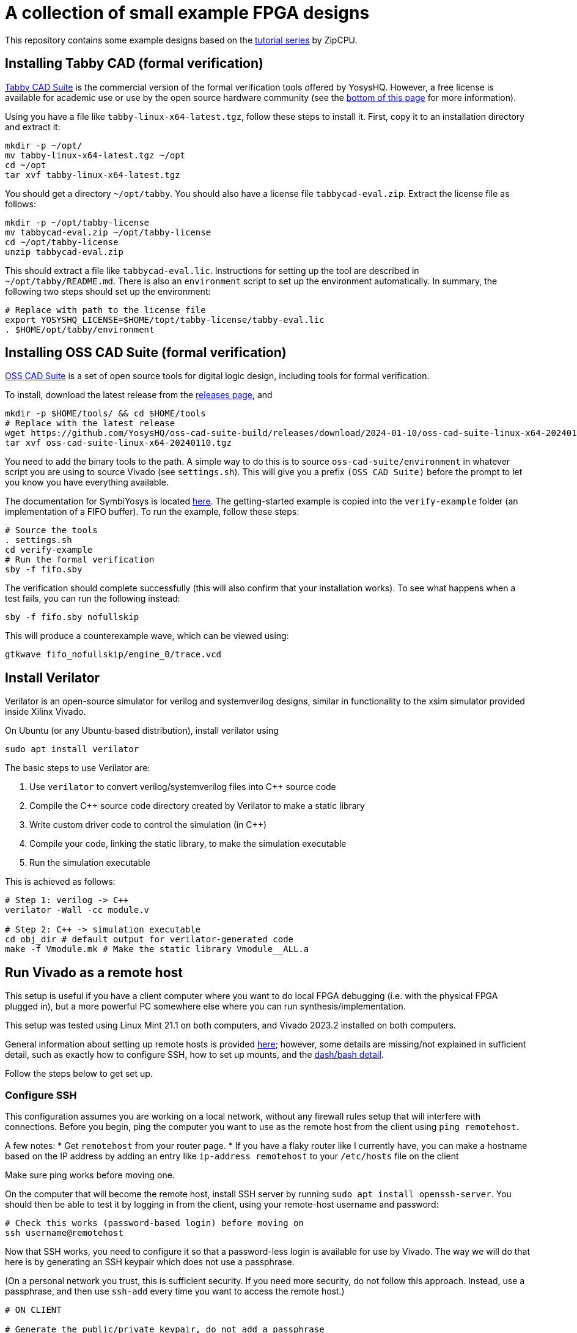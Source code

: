 = A collection of small example FPGA designs

This repository contains some example designs based on the https://zipcpu.com/tutorial/[tutorial series] by ZipCPU.

== Installing Tabby CAD (formal verification)

https://www.yosyshq.com/tabby-cad-datasheet[Tabby CAD Suite] is the commercial version of the formal verification tools offered by YosysHQ. However, a free license is available for academic use or use by the open source hardware community (see the https://www.yosyshq.com/products-and-services[bottom of this page] for more information). 

Using you have a file like `tabby-linux-x64-latest.tgz`, follow these steps to install it. First, copy it to an installation directory and extract it:

[,bash]
----
mkdir -p ~/opt/
mv tabby-linux-x64-latest.tgz ~/opt
cd ~/opt
tar xvf tabby-linux-x64-latest.tgz
----

You should get a directory `~/opt/tabby`. You should also have a license file `tabbycad-eval.zip`. Extract the license file as follows:

[,bash]
----
mkdir -p ~/opt/tabby-license
mv tabbycad-eval.zip ~/opt/tabby-license
cd ~/opt/tabby-license
unzip tabbycad-eval.zip
----

This should extract a file like `tabbycad-eval.lic`. Instructions for setting up the tool are described in `~/opt/tabby/README.md`. There is also an `environment` script to set up the environment automatically. In summary, the following two steps should set up the environment:

[,bash]
----
# Replace with path to the license file
export YOSYSHQ_LICENSE=$HOME/topt/tabby-license/tabby-eval.lic
. $HOME/opt/tabby/environment
----

== Installing OSS CAD Suite (formal verification)

https://github.com/YosysHQ/oss-cad-suite-build[OSS CAD Suite] is a set of open source tools for digital logic design, including tools for formal verification.

To install, download the latest release from the https://github.com/YosysHQ/oss-cad-suite-build/releases[releases page], and 

[,bash]
----
mkdir -p $HOME/tools/ && cd $HOME/tools
# Replace with the latest release 
wget https://github.com/YosysHQ/oss-cad-suite-build/releases/download/2024-01-10/oss-cad-suite-linux-x64-20240110.tgz
tar xvf oss-cad-suite-linux-x64-20240110.tgz
----

You need to add the binary tools to the path. A simple way to do this is to source `oss-cad-suite/environment` in whatever script you are using to source Vivado (see `settings.sh`). This will give you a prefix `(OSS CAD Suite)` before the prompt to let you know you have everything available.

The documentation for SymbiYosys is located https://yosyshq.readthedocs.io/projects/sby/en/latest/install.html[here]. The getting-started example is copied into the `verify-example` folder (an implementation of a FIFO buffer). To run the example, follow these steps:

[,bash]
----
# Source the tools
. settings.sh
cd verify-example
# Run the formal verification
sby -f fifo.sby
----

The verification should complete successfully (this will also confirm that your installation works). To see what happens when a test fails, you can run the following instead:

[,bash]
----
sby -f fifo.sby nofullskip
----

This will produce a counterexample wave, which can be viewed using:

[,bash]
----
gtkwave fifo_nofullskip/engine_0/trace.vcd
----

== Install Verilator

Verilator is an open-source simulator for verilog and systemverilog designs, similar in functionality to the xsim simulator provided inside Xilinx Vivado.

On Ubuntu (or any Ubuntu-based distribution), install verilator using

[,bash]
----
sudo apt install verilator
----

The basic steps to use Verilator are:

1. Use `verilator` to convert verilog/systemverilog files into C++ source code
2. Compile the C++ source code directory created by Verilator to make a static library
3. Write custom driver code to control the simulation (in C++)
4. Compile your code, linking the static library, to make the simulation executable
5. Run the simulation executable

This is achieved as follows:

[,bash]
----
# Step 1: verilog -> C++
verilator -Wall -cc module.v

# Step 2: C++ -> simulation executable
cd obj_dir # default output for verilator-generated code
make -f Vmodule.mk # Make the static library Vmodule__ALL.a
----


== Run Vivado as a remote host

This setup is useful if you have a client computer where you want to do local FPGA debugging (i.e. with the physical FPGA plugged in), but a more powerful PC somewhere else where you can run synthesis/implementation.

This setup was tested using Linux Mint 21.1 on both computers, and Vivado 2023.2
installed on both computers.

General information about setting up remote hosts is provided https://docs.xilinx.com/r/en-US/ug904-vivado-implementation/Using-Remote-Hosts-and-Compute-Clusters[here]; however, some details are missing/not explained in sufficient detail, such as exactly how to configure SSH, how to set up mounts, and the https://support.xilinx.com/s/question/0D52E00006iHlI5SAK/lauching-runs-on-a-remote-host-on-ubuntu?language=en_US[dash/bash detail].

Follow the steps below to get set up.

=== Configure SSH

This configuration assumes you are working on a local network, without any firewall rules setup that will interfere with connections. Before you begin, ping the computer you want to use as the remote host from the client using `ping remotehost`.

A few notes:
* Get `remotehost` from your router page.
* If you have a flaky router like I currently have, you can make a hostname based on the IP address by adding an entry like `ip-address remotehost` to your `/etc/hosts` file on the client

Make sure ping works before moving one.

On the computer that will become the remote host, install SSH server by running `sudo apt install openssh-server`. You should then be able to test it by logging in from the client, using your remote-host username and password:

[,bash]
----
# Check this works (password-based login) before moving on
ssh username@remotehost
----

Now that SSH works, you need to configure it so that a password-less login is available for use by Vivado. The way we will do that here is by generating an SSH keypair which does not use a passphrase.

(On a personal network you trust, this is sufficient security. If you need more security, do not follow this approach. Instead, use a passphrase, and then use `ssh-add` every time you want to access the remote host.)

[,bash]
----
# ON CLIENT

# Generate the public/private keypair, do not add a passphrase
cd ~/.ssh
ssh-keygen -t ed25519 -f vivado_key
----

This will create two files: `vivado_key` and `vivado_key.pub`. Leave the first where it is (`~/.ssh`), and move the second to the `~/.ssh` folder on the remote host using any method (`*.pub` is not a private file).

On the remote host, open the `~/.ssh/authorized_keys` file (or create it if it does not exist), and paste the contents of `~/.ssh/vivado_key.pub` to the last line. Then, double check the permissions of the file are correct by running:

[,bash]
----
# ON REMOTE HOST

chmod 640 ~/.ssh/authorized_keys
----

Finally, set up the client so that attempts to ssh into the remote host via its hostname use the right settings. Open `~/.ssh/config` on the client, and place the following contents there:

[,conf]
----
Host remotehost
     IdentitiesOnly yes
     IdentityFile ~/.ssh/vivado_key
     User username
----

Change `username` to your username on the remote host. Now, check that password-less SSH works by running `ssh remotehost`.

You need Vivado to work inside this remote shell, which means sourcing the environment properly. If you are unable to run `vivado` inside the ssh shell, then make sure something like this is added to your `~/.bashrc` on the remote host:

[,bash]
----
# Configure the environment for running Vivado
source /tools/Xilinx/Vivado/2023.2/settings64.sh
----

Close the ssh session and restart it, then verify that `vivado` is now available.

=== Configure Client Shell

Due to an issue with Vivado's scripts, the client shell must be configured to use bash instead of dash (default on Ubuntu) (see https://support.xilinx.com/s/question/0D52E00006iHlI5SAK/lauching-runs-on-a-remote-host-on-ubuntu?language=en_US[here]). You can do this by running:

[,bash]
----
# ON CLIENT

# Pick "No" (i.e. don't use dash as the system shell)
sudo dpkg-reconfigure dash
----

Note that this is on the client computer, not on the remote host.

=== Configure Vivado

Open a Vivado project and click "Run synthesis". Select "Launch runs on remote hosts" and click "Configure Hosts". Inside the settings, click "Manual Configuration". Add a new host, specifying the `remotehost` as the "Name" and choose a number of jobs based on the number of cores on the remote host. Leave the ssh command default, and click "Test". The test should pass.

If the test fails with a message about ping failing, then go back and check that the hostname is correct (try pinging the hostname manually, and check all IP addresses if any are involved). This is a networking issue, not an SSH problem.

If the test fails and ping is not mentioned, double check that the shell is reconfigured to use `bash` as described above.

If the tests continue to fail, ensure that it is possible to login using `ssh remotehost`, and that running `vivado` in this shell works.

=== Configure Mounted Directories

At this point, the connection is set up and ready, but it will still not be possible to run jobs, because the remote host and the local computer must both work from a common working directory.

If you try to synthesize a design without setting this up, it will appear like it is working, but then will hang in the "Queued" state indefinitely, as described https://support.xilinx.com/s/question/0D52E00006txIsESAU/unable-to-start-any-runs-with-remote-host-with-vivado-20212-tasks-remain-queued?language=en_US[here].

From the Xilinx documentation on setting up remote hosts, it states:

"Vivado IDE project files (.xpr) and directories (.data and .runs) must be visible from the mounted file systems on remote machines. If the design data is saved to a local disk, it may not be visible from remote machines."
-- Using Remote Hosts and Compute Clusters, UG904

Interpreting this as directly as possible, it appears to suggest to imply that all the paths must be identical on both the client and the remote host. (If they are not identical, how would the remote host know where to look for the folders?) This means that the folder on both the client or the remote host can be in a user folder (e.g. ~/Documents), since that path depends on the username.

Confirmation that this is the right approach is provided by the log entry `CMD  1: ssh -q -o ConnectTimeout=30 -o ConnectionAttempts=3 -o BatchMode=yes remotehost cd \"/opt/projects/fpga_projects\"; \"/opt/projects/fpga_projects/blinky/blinky.runs/.jobs/job1.sh\"` printed to stdout in the terminal that `vivado` was launched from, after running the remote job. The command attempts to change to the same directory on the server as is used on the client.

NOTE: In this example setup, both the client and the remote host both have the same version of Vivado installed, but the installations are separate (one is not a mounted copy of the other). This makes no difference compared to installing once and using a mounted copy. If this approach is used instead, for consistency with the mounting described here, install Vivado on the server and then mount it on the client.

To test the same-path hypothesis, we will create a folder `/opt/projects`, which will be the location of all project folders. This folder will exist on the remote host, and be mounted on the client. Create it using:

[,bash]
----
# ON REMOTE HOST

# Create the folder, and change ownership
sudo mkdir /opt/projects
sudo chown username:username /opt/projects
----

NOTE: It is important for this folder to be owned by the SSH user, so that Vivado runs inside the remote host can read/write the projects directory.

To mount this folder on the client, use NFS. Assuming as before a trusted private network in which the remote host and client can communicate, with no firewalls in use, the setup is as follows (see https://www.digitalocean.com/community/tutorials/how-to-set-up-an-nfs-mount-on-ubuntu-22-04[here] for reference)

First, install the NFS server as follows:

[,bash]
----
# ON REMOTE HOST

sudo apt install nfs-kernel-server
----

On the client, you need to install the NFS client:

[,bash]
----
# ON REMOTE HOST

sudo apt install nfs-common
----

To make the `/opt/projects` folder available for the client, open `/etc/exports` on the remote server with sudo, and add the following lines:

[,conf]
----
# Replace the network with the address of your own private network.
# /24 means that any clients with an IP address of 192.168.1.* are allowed.
/opt/projects 192.168.1.0/24(rw,sync,no_subtree_check,all_squash,anonuid=1000,anongid=1000)
----

Specifying `all_squash` will map reads and writes by any user on the client to the specified UID and GID on the host, which we will make match the SSH username. This decouples the username of the account on the client from the user on the remote host.

NOTE: The `anonuid` and `anongid` are the IDs of the SSH user, `username`, on the remote host. Find the numbers by running `id -u username` for the UID, and `id -g username` for the GID. Here, we assume they are 1000.

Save and close the file, and restart NFS using `sudo systemctl restart nfs-kernel-server`.

Now create the mount point on the client: `sudo mkdir /opt/projects`. Ensure that the path is the same, to keep Vivado happy.

The final step is to mount the directory, manually at first, to check it works:

[,bash]
----
# ON CLIENT

mount remotehost:/opt/projects /opt/projects
----

Change into that folder on the client, and run `touch hello`. If this did not give permission-denied issues, then the setup is working. You can check that file exists on the server, and should be owned by `username`, even though it is potentially owned by a different username on the client.

=== Troubleshooting

After completing the setup above, some issues remained. These are explained below.

==== OpenSSL Version Mismatch

First, there appears to be an issue with OpenSSL versions when running on Linux Mint 21.1/21.2. The following message is printed to stdout when attempting to run the remote host runs:

[,bash]
----
CMD  1: ssh -q -o ConnectTimeout=30 -o ConnectionAttempts=3 -o BatchMode=yes remotehost cd \"/home/jrs/Documents/git/rv0\"; \"/opt/projects/fpga_projects/blinky/blinky.runs/.jobs/job6.sh\"
# while {$doneCount<$launchCount} {
#     vwait doneCount ;# Wait for all jobs to finish
# }
  1-> OpenSSL version mismatch. Built against 30000020, you have 30100000
  1 END
----

When running `ssh -V` using the regular Ubuntu terminal, the result is `OpenSSH_8.9p1 Ubuntu-3ubuntu0.6, OpenSSL 3.0.2 15 Mar 2022`, where the OpenSSL version `3.0.2` is presumably the `30000020` in the error. (Assuming this is a client side error because the log shows up directly after running the `ssh` command, which would run on the client side.)

The issue is reproducible by running `ssh` from inside Vivado tcl:

[,bash]
----
# Open Vivado in tcl mode
vivado -mode tcl

# Run SSH from inside Vivado
Vivado% ssh

# WARNING: [Common 17-259] Unknown Tcl command 'ssh -V' sending command to the OS # shell for execution. It is recommended to use 'exec' to send the command to the # OS shell.
# OpenSSL version mismatch. Built against 30000020, you have 30100000
# child process exited abnormally
----

Prepending `exec` reduces the error to `OpenSSL version mismatch. Built against 30000020, you have 30100000`. So the issue is the way that Vivado/TCL interact with ssh. In particular, the Vivado/TCL environment may be using a different version of OpenSSL.

To confirm this, compare the outputs from `openssl version` running in a regular Ubuntu terminal, and running from within Vivado/TCL:

[,bash]
----
# Regular Ubuntu
openssl version
# OpenSSL 3.0.2 15 Mar 2022 (Library: OpenSSL 3.0.2 15 Mar 2022)

# Vivado/TCL
openssl version
# 3.0.2 15 Mar 2022 (Library: OpenSSL 3.1.0-dev )
# 3.1.0 is the wrong 30100000 library referenced in the error
----

Running `whereis openssl` returns `/usr/bin/openssl` in both Vivado/TCL and the Ubuntu terminal, so the issue is not the binary. To check the libraries that each attempt to link, run `ldd /usr/bin/openssl` from Vivado/TCL and the Ubuntu terminal:

[,bash]
----
# Regular Ubuntu
linux-vdso.so.1 (0x00007ffc8a867000)
libssl.so.3 => /lib/x86_64-linux-gnu/libssl.so.3 (0x00007f0f3594a000)
libcrypto.so.3 => /lib/x86_64-linux-gnu/libcrypto.so.3 (0x00007f0f35400000)
libc.so.6 => /lib/x86_64-linux-gnu/libc.so.6 (0x00007f0f35000000)
/lib64/ld-linux-x86-64.so.2 (0x00007f0f35b02000)

# Vivado/TCL
linux-vdso.so.1 (0x00007fff555fe000)
libssl.so.3 => /tools/Xilinx/Vivado/2023.2/tps/lnx64/python-3.8.3/lib/libssl.so.3 (0x00007f042b800000)
libcrypto.so.3 => /tools/Xilinx/Vivado/2023.2/tps/lnx64/python-3.8.3/lib/libcrypto.so.3 (0x00007f042b000000)
libc.so.6 => /lib/x86_64-linux-gnu/libc.so.6 (0x00007f042ac00000)
libz.so.1 => /lib/x86_64-linux-gnu/libz.so.1 (0x00007f042bb70000)
libdl.so.2 => /lib/x86_64-linux-gnu/libdl.so.2 (0x00007f042bb69000)
libpthread.so.0 => /lib/x86_64-linux-gnu/libpthread.so.0 (0x00007f042bb64000)
	/lib64/ld-linux-x86-64.so.2 (0x00007f042bca0000)
----

The issue is `libssl`, which is automatically being taken from a Xilinx directory. The reason for the different is that the `LD_LIBRARY_PATH` variable is present _inside_ the Vivado/TCL environment:

[,bash]
----
LD_LIBRARY_PATH=/tools/Xilinx/Vivado/2023.2/tps/lnx64/python-3.8.3/lib:/tools/Xilinx/Vivado/2023.2/tps/lnx64/java-cef-95.0.4638.69/bin/lib/linux64:/tools/Xilinx/Vivado/2023.2/tps/lnx64/javafx-sdk-17.0.1/lib:/tools/Xilinx/Vivado/2023.2/lib/lnx64.o/Default:/tools/Xilinx/Vivado/2023.2/lib/lnx64.o:/tools/Xilinx/Vivado/2023.2/tps/lnx64/jre17.0.7_7/lib/:/tools/Xilinx/Vivado/2023.2/tps/lnx64/jre17.0.7_7/lib//server:/tools/Xilinx/Vivado/2023.2/bin/../lnx64/tools/dot/lib
----

Note that this variable is not sourced by `settings64.sh` (the main environment setup for Vivado) -- it is specifically added for the Vivado/TCL console.

Looking https://askubuntu.com/questions/1438582/how-to-install-openssl-3-0-7-on-ubuntu-22-04[here] shows that in Nov 2022, Ubuntu 22.04 was using OpenSSL version 3.0.2, and that the package version was as follows (pasted from that answer):

[,bash]
----
$ apt list openssl
Listing... Done
openssl/jammy-security,now 3.0.2-0ubuntu1.7 amd64 [installed,automatic]
----

Running this command on Linux Mint Cinnamon 21.1 (based on Ubuntu 22.04) results in:

[,bash]
----
$ apt list openssl
Listing... Done
openssl/jammy-updates,jammy-security,now 3.0.2-0ubuntu1.12 amd64 [installed]
openssl/jammy-updates,jammy-security 3.0.2-0ubuntu1.12 i386
----

This shows that broadly the same version is still in use. The https://docs.xilinx.com/r/en-US/ug973-vivado-release-notes-install-license/Supported-Operating-Systems[official operating system support] for Vivado 2023.2 lists Ubuntu 22.04 LTS (long term support). Testing on Ubuntu 22.04.3 (LTS) gave:

[,bash]
----
$ apt list openssl -a
Listing... Done
openssl/jammy-updates,jammy-security,now 3.0.2-0ubuntu1.10
amd64 [installed,automatic]
openssl/jammy 3.0.2-0ubuntu1 amd64
----

This shows the same version is also in use in the LTS version.

Since the path to the Vivado-packaged OpenSSL library is a python library path `/tools/Xilinx/Vivado/2023.2/tps/lnx64/python-3.8.3/lib/libssl.so.3`, it is possible that a python package is responsible for bringing in the recent OpenSSl version.


===== Potential Solutions

Here are the options:

* Upgrade the Ubuntu SSH and OpenSSL libraries to match those inside the Vivado distribution. This might be tricky, especially given the large number of things that depend on OpenSSL in the Ubuntu distribution. See https://unix.stackexchange.com/questions/753182/is-it-possible-to-get-openssl-3-1-on-ubuntu-22-04[here] for some notes.
* Try to find a way to have Vivado use a specific SSH version which is compatible with the Vivado-packaged OpenSSL version. This approach may be more contained (only requires a new ssh binary somewhere, may not interfere with Ubuntu).
* Try to force the Vivado/TCL environment to link the OS-level OpenSSL library, and not its own packaged version. It may be tricky to achieve this without messing up linking of other packaged libraries that Vivado needs.

The best solution would have been if Vivado had also packaged an `ssh` binary for its own use. This is not the case, because running `sudo apt remove openssh-client`, followed by running `ssh` inside the Vivado/TCL console gives `no such file or directory`.

Going to try removing the Vivado-packaged OpenSSL `libssl.so.3` in the `/tools/Xilinx/Vivado/2023.2/tps/lnx64/python-3.8.3/lib`:

[,bash]
----
cd /tools/Xilinx/Vivado/2023.2/tps/lnx64/python-3.8.3/lib
mv libssl.so.3 old_libssl.so.3
----

Now, (Vivado/TCL) `ldd /usr/bin/openssl` links to `/tools/Xilinx/Vivado/2023.2/lib/lnx64.o/libssl.so.3`, so removed that one too.

[,bash]
----
cd /tools/Xilinx/Vivado/2023.2/lib/lnx64.o
mv libssl.so.3 old_libssl.so.3
----

Now `libssl.so.3` comes from the OS (`/lib/x86_64-linux-gnu/libssl.so.3`), but the OpenSSL version error remains. This is likely due to `libcrypto.so.3`, which is also part of OpenSSL:

[,bash]
----
cd /tools/Xilinx/Vivado/2023.2/tps/lnx64/python-3.8.3/lib
mv libcrypto.so.3 old_libcrypto.so.3
cd /tools/Xilinx/Vivado/2023.2/lib/lnx64.o
mv libcrypto.so.3 old_libcrypto.so.3
----

Now Vivado/TCL `ldd /usr/bin/openssl` does not show any libraries linked from inside the Vivado installation directory:

[,bash]
----
Vivado% exec ldd /usr/bin/openssl
# linux-vdso.so.1 (0x00007ffd4c31f000)
# libssl.so.3 => /lib/x86_64-linux-gnu/libssl.so.3 (0x00007f520e347000)
# libcrypto.so.3 => /lib/x86_64-linux-gnu/libcrypto.so.3 (0x00007f520de00000)
# libc.so.6 => /lib/x86_64-linux-gnu/libc.so.6 (0x00007f520da00000)
# /lib64/ld-linux-x86-64.so.2 (0x00007f520e4ff000)
----

Running `ssh` now works, confirming the issue with the libraries. Removing the Vivado-packaged libraries in this way has not solved the problem; now, arbitrary code invoked by Vivado may find an older OpenSSL version than it requires, and raise the error in the other direction. We will cross that bridge when we come to it.

==== Synthesis Failed

In my case, after fixing the OpenSSL error, I progressed from hanging at the `Queued` stage to getting a `Synthesis Failed` message. I found no errors in the stdout in the Vivado terminal, or errors in the messages window.

The first place to check is the `runme.log` file in the `synth_1` folder inside the `.runs` directory:

[,bash]
----
# ON CLIENT OR REMOTE HOST

cd /opt/projects/fpga_projects/blinky/blinky.runs/synth_1
cat runme.log
----

The result was:

----
*** Running vivado
    with args -log top_wrapper.vds -m64 -product Vivado -mode batch -messageDb vivado.pb -notrace -source top_wrapper.tcl

./ISEWrap.sh: 37: vivado: not found
----

Tracing through how the remote call happens

1. The first step is the ssh command listed in the stdout (on the terminal vivado was opened from) when the remote host is invoked: `CMD  1: ssh -q -o ConnectTimeout=30 -o ConnectionAttempts=3 -o BatchMode=yes remotehost cd \"/opt/projects/fpga_projects\"; \"/opt/projects/fpga_projects/blinky/blinky.runs/.jobs/job1.sh\"`
2. Looking at the script `job1.sh`, the variable `HD_LDIR` is set to the directory of the `job1.sh` file, using the `dirname` command. Then, the `runme.sh` script is invoked relative to this directory on line 24.

Manually SSHing into the remote host, changing into the `.jobs` directory and running `job1.sh` directly exits after a few moments with no errors. Looking at the `runme.log`, Vivado is found in this case:

----
*** Running vivado
    with args -log top_wrapper.vds -m64 -product Vivado -mode batch -messageDb vivado.pb -notrace -source top_wrapper.tcl


****** Vivado v2023.2 (64-bit)
  **** SW Build 4029153 on Fri Oct 13 20:13:54 MDT 2023
  **** IP Build 4028589 on Sat Oct 14 00:45:43 MDT 2023
  **** SharedData Build 4025554 on Tue Oct 10 17:18:54 MDT 2023
    ** Copyright 1986-2022 Xilinx, Inc. All Rights Reserved.
    ** Copyright 2022-2023 Advanced Micro Devices, Inc. All Rights Reserved.
----

So the issue is something to do with the way SSH invokes the script. Back on the client computer, run the SSH command as a test:

[,bash]
----
# ON CLIENT

# Remove the escaped characters in the paths
ssh -q -o ConnectTimeout=30 -o ConnectionAttempts=3 -o BatchMode=yes remotehost cd "/opt/projects/fpga_projects"; "/opt/projects/fpga_projects/blinky/blinky.runs/.jobs/job1.sh"
----

It looked like this also worked, which is odd since this is the command the Vivado is also running.
